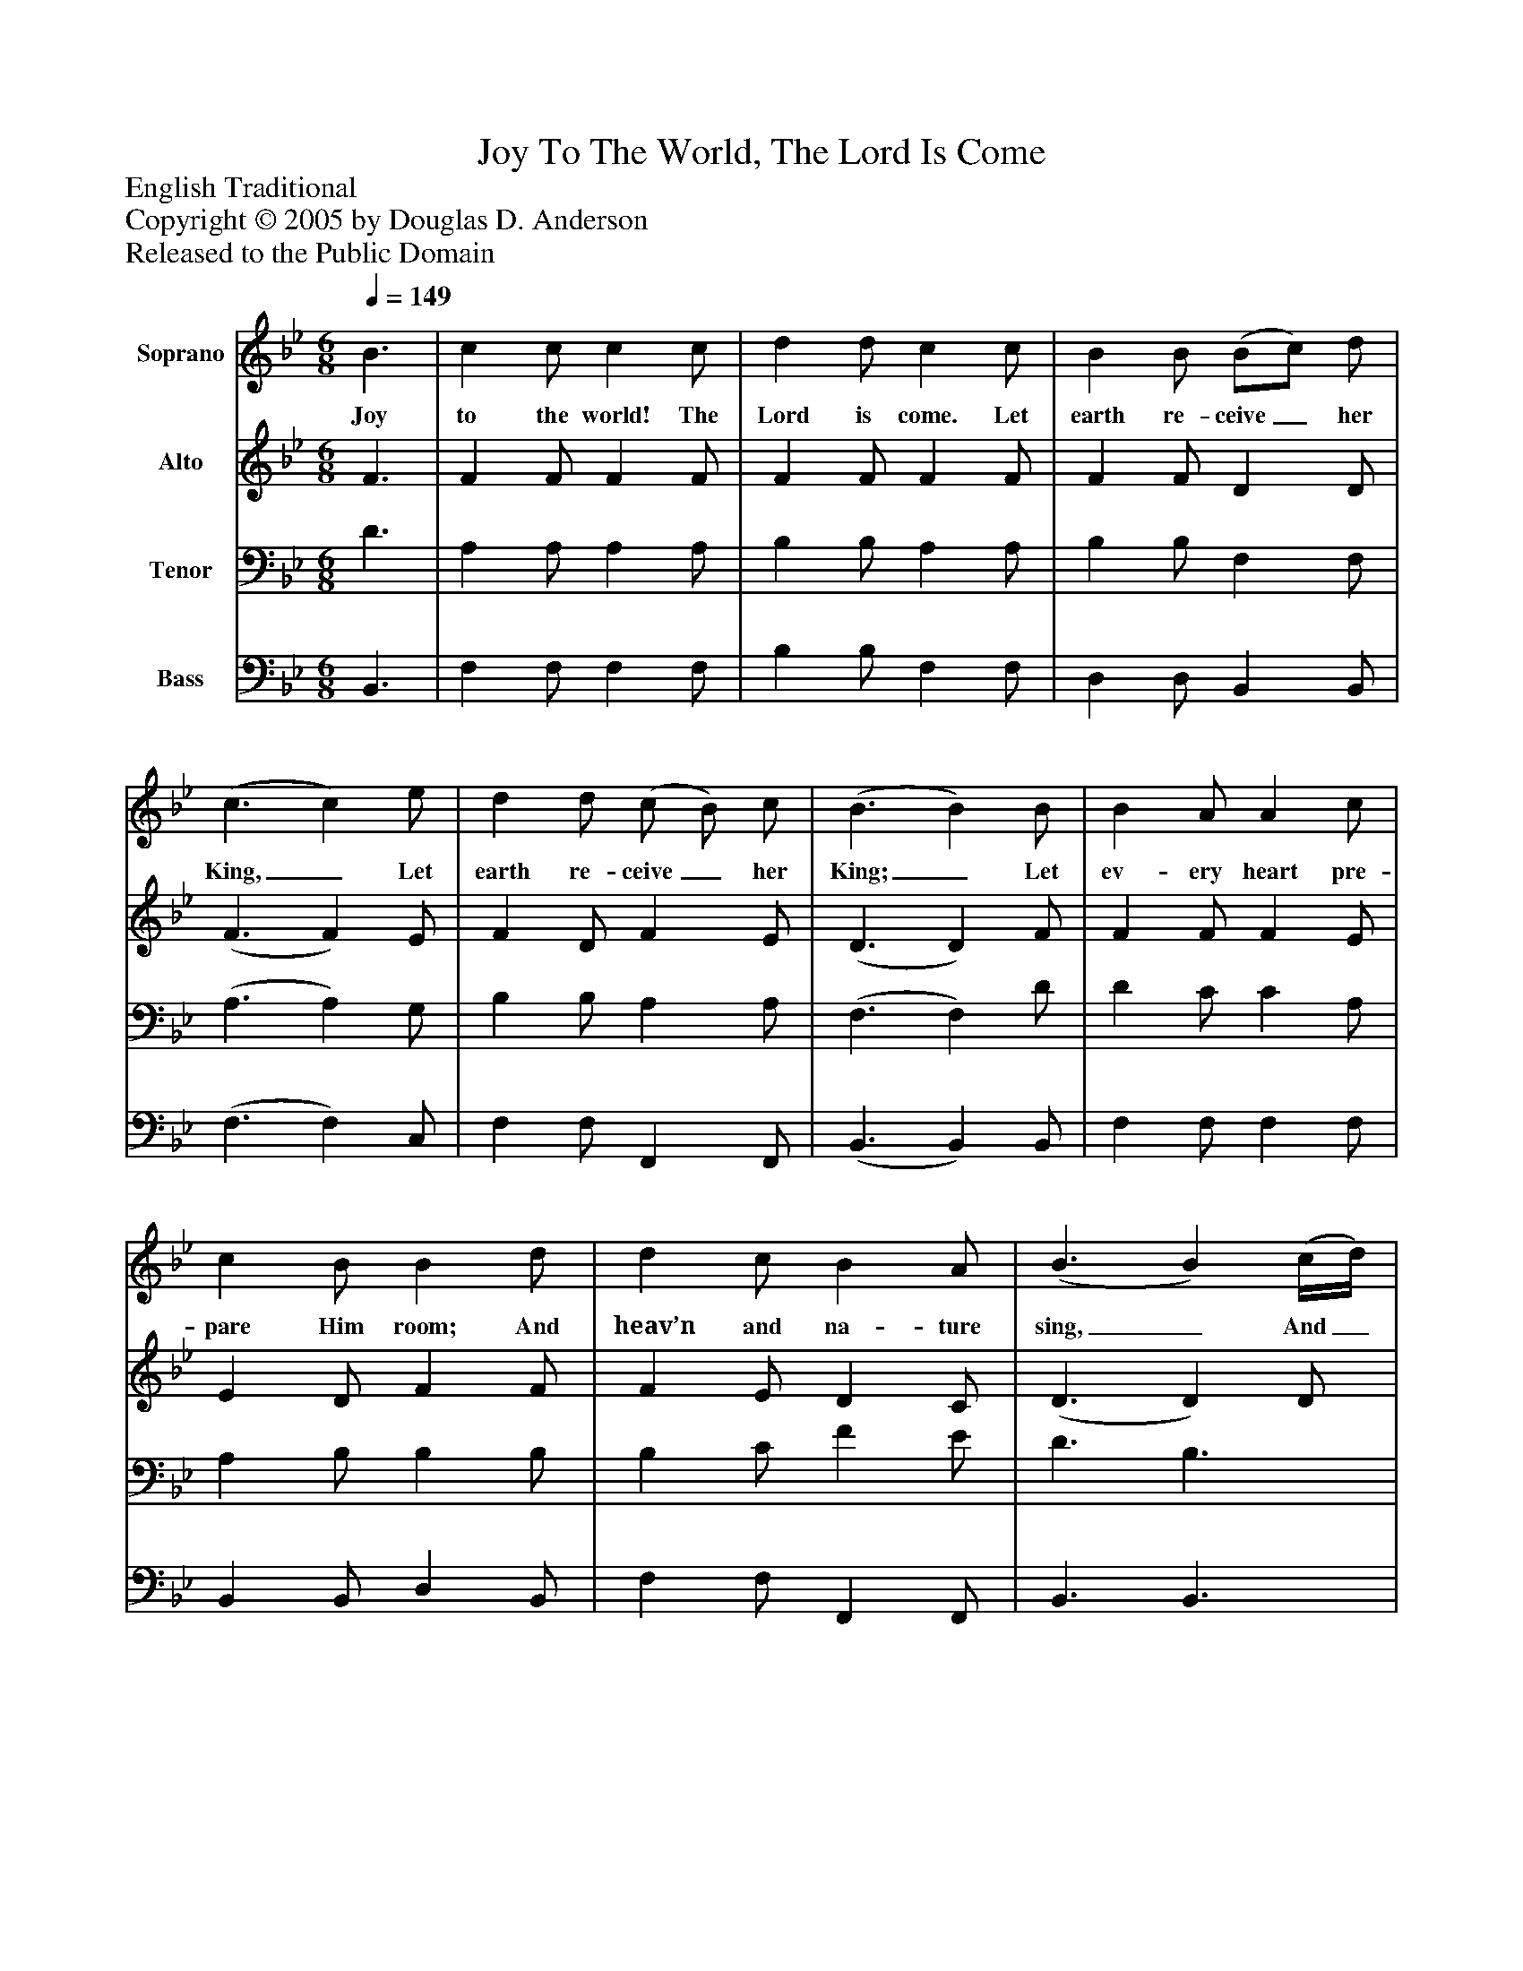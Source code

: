 %%abc-creator mxml2abc 1.4
%%abc-version 2.0
%%continueall true
%%titletrim true
%%titleformat A-1 T C1, Z-1, S-1
X: 0
T: Joy To The World, The Lord Is Come
Z: English Traditional
Z: Copyright © 2005 by Douglas D. Anderson
Z: Released to the Public Domain
L: 1/4
M: 6/8
Q: 1/4=149
V: P1 name="Soprano"
%%MIDI program 1 19
V: P2 name="Alto"
%%MIDI program 2 60
V: P3 name="Tenor"
%%MIDI program 3 57
V: P4 name="Bass"
%%MIDI program 4 58
K: Bb
[V: P1]  B3/ | c c/ c c/ | d d/ c c/ | B B/ (B/c/) d/ | (c3/ c) e/ | d d/ (c/ B/) c/ | (B3/ B) B/ | B A/ A c/ | c B/ B d/ | d c/ B A/ | (B3/ B) (c/4d/4) | c c/ c c/ | (c3/ c) (d/4e/4) | d d/ d d/ | (d3/ d) d/ | e d/ c B/ | (c/d/) e/ d e/ | f e/ d c/ | B3/|]
w: Joy to the world! The Lord is come. Let earth re- ceive_ her King,_ Let earth re- ceive_ her King;_ Let ev- ery heart pre- pare Him room; And heav’n and na- ture sing,_ And_ heav’n and na- ture sing,_ And_ heav’n and na- ture sing._ Let ev- ery heart pre- pare_ Him room; And heav’n and na- ture sing.
[V: P2]  F3/ | F F/ F F/ | F F/ F F/ | F F/ D D/ | (F3/ F) E/ | F D/ F E/ | (D3/ D) F/ | F F/ F E/ | E D/ F F/ | F E/ D C/ | (D3/ D) D/ | F C/ F C/ | A3/ F3/ | (F3/ F) B,/ | D F/ B F/ | B,z/zz/ |zz/z B/ | B c/ F E/ | D3/|]
[V: P3]  D3/ | A, A,/ A, A,/ | B, B,/ A, A,/ | B, B,/ F, F,/ | (A,3/ A,) G,/ | B, B,/ A, A,/ | (F,3/ F,) D/ | D C/ C A,/ | A, B,/ B, B,/ | B, C/ F E/ | D3/ B,3/ | (A,3/ A,) A,/ | A, C/ F F,/ | B, B,/ B, B,/ | (F3/ F) B,/ | B, A,/ G, F,/ | G, A,/ B, B,/ | F G/ B, A,/ | B,3/|]
[V: P4]  B,,3/ | F, F,/ F, F,/ | B, B,/ F, F,/ | D, D,/ B,, B,,/ | (F,3/ F,) C,/ | F, F,/ F,, F,,/ | (B,,3/ B,,) B,,/ | F, F,/ F, F,/ | B,, B,,/ D, B,,/ | F, F,/ F,, F,,/ | B,,3/ B,,3/ | (F,3/ F,) F,/ | F,3/ A,3/ | (B,3 | B,3/ B,) F,/ | G, F,/ E, D,/ | E, F,/ B, G,/ | D, E,/ F, F,/ | B,,3/|]


